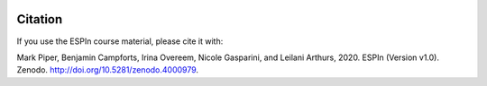 .. image:: https://zenodo.org/badge/278206679.svg
   :target: https://zenodo.org/badge/latestdoi/278206679

Citation
========

If you use the ESPIn course material, please cite it with:

Mark Piper, Benjamin Campforts, Irina Overeem, Nicole Gasparini, and
Leilani Arthurs, 2020. ESPIn (Version v1.0). Zenodo.
http://doi.org/10.5281/zenodo.4000979.
